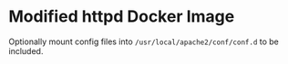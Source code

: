 * Modified httpd Docker Image

Optionally mount config files into ~/usr/local/apache2/conf/conf.d~ to be included.
